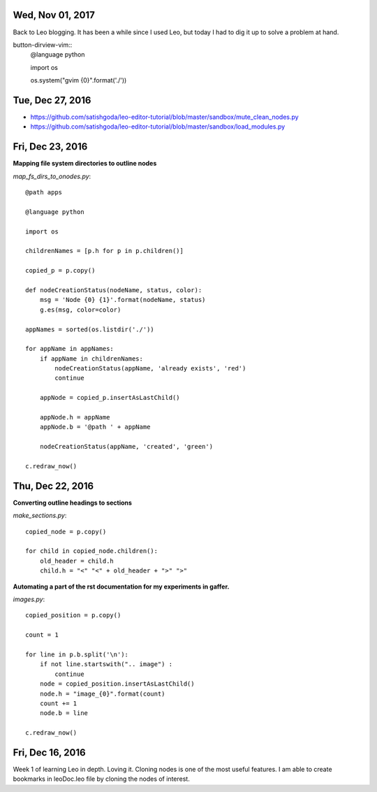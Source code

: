 Wed, Nov 01, 2017
===============

Back to Leo blogging. It has been a while since I used Leo, but today I had to dig it up to solve a problem at hand.

button-dirview-vim::
   @language python

   import os

   os.system("gvim {0}".format('./'))


Tue, Dec 27, 2016
===============

* https://github.com/satishgoda/leo-editor-tutorial/blob/master/sandbox/mute_clean_nodes.py
* https://github.com/satishgoda/leo-editor-tutorial/blob/master/sandbox/load_modules.py

Fri, Dec 23, 2016
===============

**Mapping file system directories to outline nodes**

*map_fs_dirs_to_onodes.py*::

  @path apps

  @language python

  import os

  childrenNames = [p.h for p in p.children()]

  copied_p = p.copy()

  def nodeCreationStatus(nodeName, status, color):
      msg = 'Node {0} {1}'.format(nodeName, status)
      g.es(msg, color=color)

  appNames = sorted(os.listdir('./'))

  for appName in appNames:
      if appName in childrenNames:
          nodeCreationStatus(appName, 'already exists', 'red')
          continue

      appNode = copied_p.insertAsLastChild()

      appNode.h = appName
      appNode.b = '@path ' + appName

      nodeCreationStatus(appName, 'created', 'green')

  c.redraw_now()

Thu, Dec 22, 2016
================

**Converting outline headings to sections**

*make_sections.py*::

  copied_node = p.copy()

  for child in copied_node.children():
      old_header = child.h
      child.h = "<" "<" + old_header + ">" ">"

**Automating a part of the rst documentation for my experiments in gaffer.**

*images.py*::

  copied_position = p.copy()

  count = 1

  for line in p.b.split('\n'):
      if not line.startswith(".. image") :
          continue
      node = copied_position.insertAsLastChild()
      node.h = "image_{0}".format(count)
      count += 1
      node.b = line

  c.redraw_now()


Fri, Dec 16, 2016
==================

Week 1 of learning Leo in depth. Loving it. Cloning nodes is one of the most useful features. I am able to create bookmarks in leoDoc.leo file by cloning the nodes of interest.
